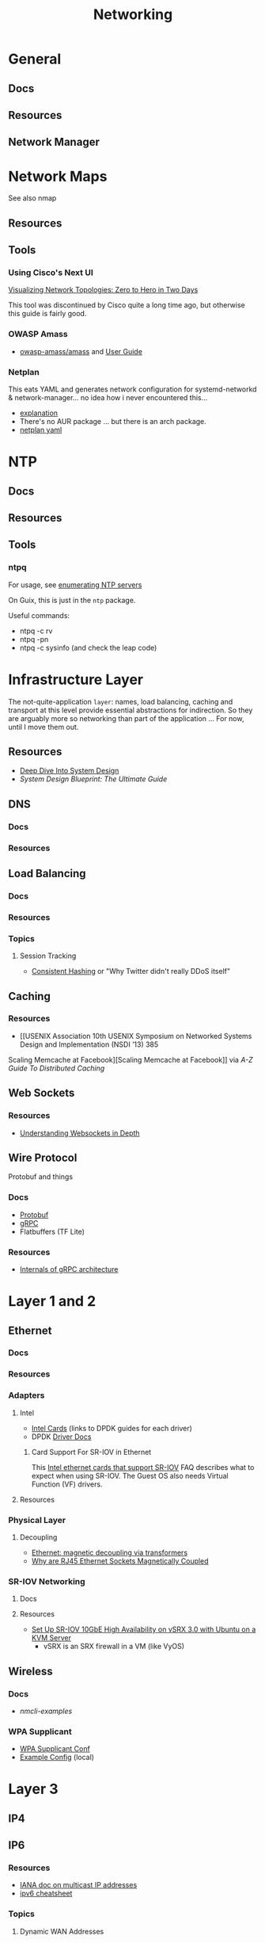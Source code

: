 :PROPERTIES:
:ID:       ea11e6b1-6fb8-40e7-a40c-89e42697c9c4
:END:
#+title: Networking
#+filetags: networking wireless

* General
** Docs

** Resources

** Network Manager

* Network Maps

See also nmap

** Resources

** Tools

*** Using Cisco's Next UI

[[https://habr.com/en/articles/534716/][Visualizing Network Topologies: Zero to Hero in Two Days]]

This tool was discontinued by Cisco quite a long time ago, but otherwise this
guide is fairly good.

*** OWASP Amass

+ [[https://github.com/owasp-amass/amass][owasp-amass/amass]] and [[https://github.com/owasp-amass/amass/blob/master/doc/user_guide.md][User Guide]]

*** Netplan

This eats YAML and generates network configuration for systemd-networkd &
network-manager... no idea how i never encountered this...

+ [[https://netplan.readthedocs.io/en/stable/netplan-tutorial/#editing-netplan-yaml-files-to-disable-ipv6][explanation]]
+ There's no AUR package ... but there is an arch package.
+ [[https://netplan.readthedocs.io/en/stable/netplan-yaml/][netplan yaml]]


* NTP

** Docs

** Resources

** Tools

*** ntpq

For usage, see [[https://medium.com/@minimalist.ascent/exploring-ntp-servers-bf631074d403][enumerating NTP servers]]

On Guix, this is just in the =ntp= package.

Useful commands:

+ ntpq -c rv
+ ntpq -pn
+ ntpq -c sysinfo (and check the leap code)

* Infrastructure Layer

The not-quite-application ~layer~: names, load balancing, caching and transport
at this level provide essential abstractions for indirection. So they are
arguably more so networking than part of the application ... For now, until I
move them out.

** Resources

+ [[https://vishalrana9915.medium.com/deep-dive-into-system-design-d6b27525f208][Deep Dive Into System Design]]
+ [[System Design Blueprint: The Ultimate Guide][System Design Blueprint: The Ultimate Guide]]

** DNS

*** Docs

*** Resources

** Load Balancing

*** Docs

*** Resources

*** Topics

**** Session Tracking

+ [[https://vishalrana9915.medium.com/consistent-hashing-36fa25892b4f][Consistent Hashing]] or "Why Twitter didn't really DDoS itself"

** Caching

*** Resources
+ [[USENIX Association 10th USENIX Symposium on Networked Systems Design and Implementation (NSDI ’13) 385
Scaling Memcache at Facebook][Scaling Memcache at Facebook]] via [[The A-Z guide to Distributed Caching][A-Z Guide To Distributed Caching]]

** Web Sockets

*** Resources

+ [[https://vishalrana9915.medium.com/understanding-websockets-in-depth-6eb07ab298b3][Understanding Websockets in Depth]]

** Wire Protocol

Protobuf and things

*** Docs
+ [[https://protobuf.dev/programming-guides/encoding/][Protobuf]]
+ [[https://grpc.io/docs/][gRPC]]
+ Flatbuffers (TF Lite)

*** Resources

+ [[https://ssudan16.medium.com/internals-of-grpc-architecture-afae7450ff5b][Internals of gRPC architecture]]


* Layer 1 and 2

** Ethernet

*** Docs

*** Resources

*** Adapters

**** Intel

+ [[https://core.dpdk.org/supported/nics/intel/][Intel Cards]] (links to DPDK guides for each driver)
+ DPDK [[https://doc.dpdk.org/guides/nics/index.html][Driver Docs]]

***** Card Support For SR-IOV in Ethernet

This [[https://www.intel.com/content/www/us/en/support/articles/000005722/ethernet-products.html][Intel ethernet cards that support SR-IOV]] FAQ describes what to expect when
using SR-IOV. The Guest OS also needs Virtual Function (VF) drivers.

**** Resources

*** Physical Layer

**** Decoupling

+ [[https://networkengineering.stackexchange.com/questions/29927/what-is-the-purpose-of-an-ethernet-magnetic-transformer-and-how-are-they-used][Ethernet: magnetic decoupling via transformers]]
+ [[https://electronics.stackexchange.com/questions/27756/why-are-ethernet-rj45-sockets-magnetically-coupled][Why are RJ45 Ethernet Sockets Magnetically Coupled]]

*** SR-IOV Networking
**** Docs

**** Resources
+ [[https://www.juniper.net/documentation/en_US/release-independent/nce/topics/task/configuration/vsrx3.0-sr-iov-10g-ha-deployment.html][Set Up SR-IOV 10GbE High Availability on vSRX 3.0 with Ubuntu on a KVM Server]]
  - vSRX is an SRX firewall in a VM (like VyOS)

** Wireless

*** Docs
+ [[people.freedesktop.org/~lkundrak/nm-docs/nmcli-examples.html][nmcli-examples]]

*** WPA Supplicant
+ [[https://man.archlinux.org/man/wpa_supplicant.conf.5][WPA Supplicant Conf]]
+ [[/usr/share/doc/wpa_supplicant/wpa_supplicant.conf][Example Config]] (local)

* Layer 3

** IP4

** IP6
*** Resources

+ [[https://www.iana.org/assignments/ipv6-multicast-addresses/ipv6-multicast-addresses.xhtml][IANA doc on multicast IP addresses]]
+ [[https://www.roesen.org/files/ipv6_cheat_sheet.pdf][ipv6 cheatsheet]]

*** Topics


**** Dynamic WAN Addresses

See this answer on [[https://superuser.com/questions/1479327/why-is-ipv6-still-dynamic][addresses and prefixes]] and this one on [[https://superuser.com/questions/1372769/ipv6-home-set-up-openwrt-18-06-1-how-to/1374251#1374251][DHCPv6 stateliness]]

#+begin_quote
The WAN's gonna give you an address. And you gonna go in there and be like
"what's your address" and the ISP router's gonna be all like "You can't tell me
what to do."
#+end_quote

.... not really though. Thank god they can't screw that up. I need to double
check this because doubling the IPv4 addressing on most of my interfaces might
not work.  The plan is to add a one-to-one IPv4 overlay using trunked vlans with
IP's to ping for test. This should be fairly trivial ... but there are
potentially address space conflicts, in addition to firewall issues.


**** IP6 addressing, subnetting & *-casting divvy up a hypergraph of networks
  - This is the "mathy" way to think of it when:
    - designing addressing schemes
    - designing application-level features that utilize the IP6 multicasting &
      subnetting
  - [[https://www.youtube.com/watch?v=ft35bUVxiLQ&t=2489s][There be dragons]]: as the IP6 route/switch config becomes more complex, so
    do the devops, firewall rules & attack surfaces.
    - It should be more secure ... but not necessarily
    - Specifics?

*** Issues
**** How to force IP6 on a network?
+ how to ensure internal devices are complying as expected?
**** How to detect NAT translated ports connecting via your router, initiated externally?
+ This will happen all the time...
  - but if I force IP6 internally and at least expect VPN/external connections
    to connect via IP6,
  - then this can distinguish computers/connections under my control from an
    attacker (who isn't aware of my preferences)
+ How to specify this with PFSense/Snort (or security onion) to sniff some
  matching patterns?

* Layer 4

** TCP/UDP
